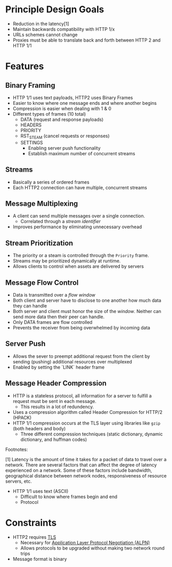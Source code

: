 # Feature Overview of HTTP/2

* Principle Design Goals

- Reduction in the latency[1] 
- Maintain backwards compatibility with HTTP 1/x
- URLs schemes cannot change
- Proxies must be able to translate back and forth between HTTP 2 and HTTP 1/1


* Features
** Binary Framing
   - HTTP 1/1 uses text payloads, HTTP2 uses Binary Frames
   - Easier to know where one message ends and where another begins
   - Compression is easier when dealing with 1 & 0
   - Different types of frames (10 total)
     - DATA (request and response payloads)
     - HEADERS
     - PRIORITY
     - RST_STEAM (cancel requests or responses)
     - SETTINGS
       - Enabling server push functionality
       - Establish maximum number of concurrent streams
** Streams
   - Basically a series of ordered frames
   - Each HTTP2 connection can have multiple, concurrent streams
** Message Multiplexing 
   - A client can send multiple messages over a single connection.
     - Correlated through a /stream identifier/
   - Improves performance by eliminating unnecessary overhead 
** Stream Prioritization
   - The priority or a steam is controlled through the =Priority= frame.
   - Streams may be prioritized dynamically at runtime.
   - Allows clients to control when assets are delivered by servers
** Message Flow Control
   - Data is transmitted over a /flow window/
   - Both client and server have to disclose to one another how much data they can handle
   - Both server and client must honor the size of the /window/. Neither can send more data then their peer can handle.
   - Only DATA frames are flow controlled
   - Prevents the receiver from being overwhelmed by incoming data

** Server Push
   - Allows the sever to preempt additional request from the client by sending (pushing) additional resources over multiplexed
   - Enabled by setting the `LINK` header frame
** Message Header Compression
   - HTTP is a stateless protocol, all information for a server to fulfill a request must be sent in each message.
     - This results in a lot of redundency.
   - Uses a compression algorithm called Header Compression for HTTP/2 (HPACK)
   - HTTP 1/1 compression occurs at the TLS layer using libraries like =gzip= (both headers and body)
     - Three different compression techniques (static dictionary, dynamic dictionary, and huffman codes)


 Footnotes: 

 [1]  Latency is the amount of time it takes for a packet of data to travel over a network. There are several factors that can affect the degree of latency experienced on a network. Some of these factors include bandwidth, geographical distance between network nodes, responsiveness of resource servers, etc.
 - HTTP 1/1 uses text (ASCII)
   - Difficult to know where frames begin and end
   - Protocol

* Constraints

- HTTP2 requires [[https://en.wikipedia.org/wiki/Transport_Layer_Security][TLS]]
  - Necessary for [[https://en.wikipedia.org/wiki/Application-Layer_Protocol_Negotiation][Application Layer Protocol Negotiation (ALPN)]]
  - Allows protocols to be upgraded without making two network round trips
- Message format is binary
